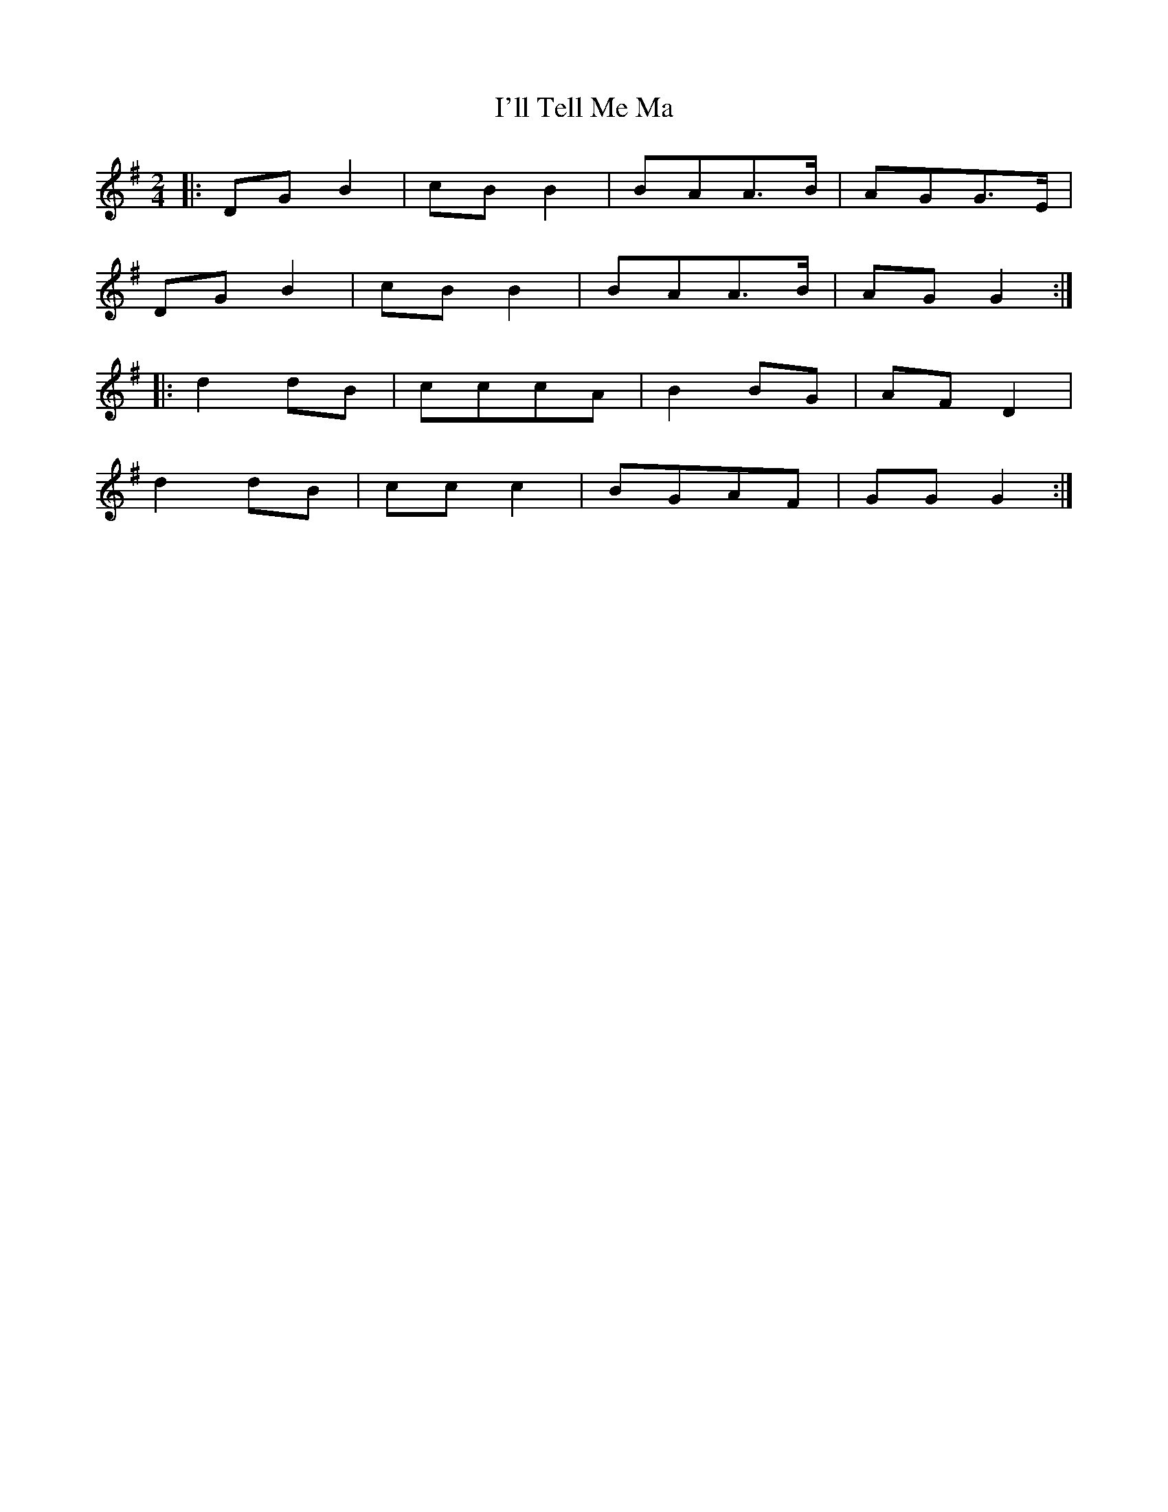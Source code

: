 X: 3
T: I'll Tell Me Ma
Z: fluther
S: https://thesession.org/tunes/2434#setting21481
R: polka
M: 2/4
L: 1/8
K: Gmaj
|:DGB2 | cBB2 | BAA3/2B1/2 | AGG3/2E1/2 |
DGB2 | cBB2 | BAA3/2B1/2 | AGG2 :|
|:d2dB | cccA | B2BG | AFD2 |
d2dB | ccc2 | BGAF | GGG2 :|
